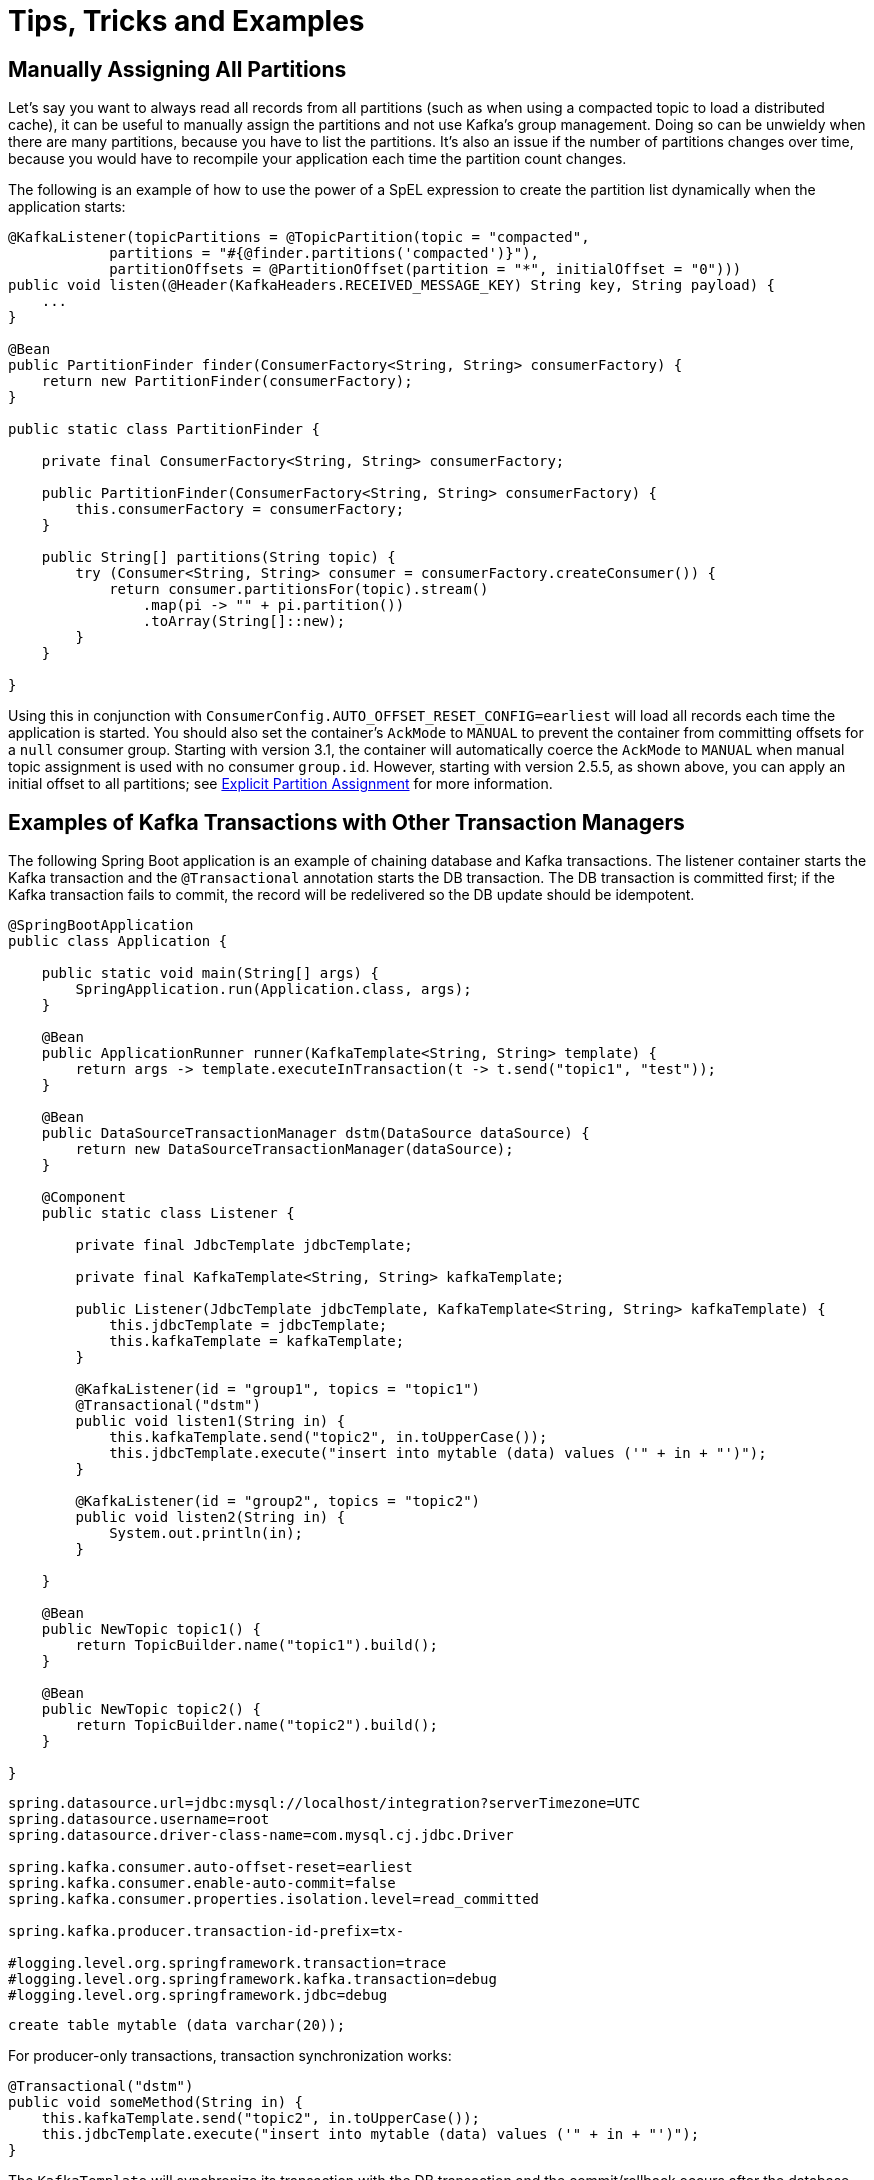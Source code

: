 = Tips, Tricks and Examples

[[tip-assign-all-parts]]
== Manually Assigning All Partitions

Let's say you want to always read all records from all partitions (such as when using a compacted topic to load a distributed cache), it can be useful to manually assign the partitions and not use Kafka's group management.
Doing so can be unwieldy when there are many partitions, because you have to list the partitions.
It's also an issue if the number of partitions changes over time, because you would have to recompile your application each time the partition count changes.

The following is an example of how to use the power of a SpEL expression to create the partition list dynamically when the application starts:

[source, java]
----
@KafkaListener(topicPartitions = @TopicPartition(topic = "compacted",
            partitions = "#{@finder.partitions('compacted')}"),
            partitionOffsets = @PartitionOffset(partition = "*", initialOffset = "0")))
public void listen(@Header(KafkaHeaders.RECEIVED_MESSAGE_KEY) String key, String payload) {
    ...
}

@Bean
public PartitionFinder finder(ConsumerFactory<String, String> consumerFactory) {
    return new PartitionFinder(consumerFactory);
}

public static class PartitionFinder {

    private final ConsumerFactory<String, String> consumerFactory;

    public PartitionFinder(ConsumerFactory<String, String> consumerFactory) {
        this.consumerFactory = consumerFactory;
    }

    public String[] partitions(String topic) {
        try (Consumer<String, String> consumer = consumerFactory.createConsumer()) {
            return consumer.partitionsFor(topic).stream()
                .map(pi -> "" + pi.partition())
                .toArray(String[]::new);
        }
    }

}
----

Using this in conjunction with `ConsumerConfig.AUTO_OFFSET_RESET_CONFIG=earliest` will load all records each time the application is started.
You should also set the container's `AckMode` to `MANUAL` to prevent the container from committing offsets for a `null` consumer group.
Starting with version 3.1, the container will automatically coerce the `AckMode` to `MANUAL` when manual topic assignment is used with no consumer `group.id`.
However, starting with version 2.5.5, as shown above, you can apply an initial offset to all partitions; see xref:kafka/receiving-messages/listener-annotation.adoc#manual-assignment[Explicit Partition Assignment] for more information.

[[ex-jdbc-sync]]
== Examples of Kafka Transactions with Other Transaction Managers

The following Spring Boot application is an example of chaining database and Kafka transactions.
The listener container starts the Kafka transaction and the `@Transactional` annotation starts the DB transaction.
The DB transaction is committed first; if the Kafka transaction fails to commit, the record will be redelivered so the DB update should be idempotent.

[source, java]
----
@SpringBootApplication
public class Application {

    public static void main(String[] args) {
        SpringApplication.run(Application.class, args);
    }

    @Bean
    public ApplicationRunner runner(KafkaTemplate<String, String> template) {
        return args -> template.executeInTransaction(t -> t.send("topic1", "test"));
    }

    @Bean
    public DataSourceTransactionManager dstm(DataSource dataSource) {
        return new DataSourceTransactionManager(dataSource);
    }

    @Component
    public static class Listener {

        private final JdbcTemplate jdbcTemplate;

        private final KafkaTemplate<String, String> kafkaTemplate;

        public Listener(JdbcTemplate jdbcTemplate, KafkaTemplate<String, String> kafkaTemplate) {
            this.jdbcTemplate = jdbcTemplate;
            this.kafkaTemplate = kafkaTemplate;
        }

        @KafkaListener(id = "group1", topics = "topic1")
        @Transactional("dstm")
        public void listen1(String in) {
            this.kafkaTemplate.send("topic2", in.toUpperCase());
            this.jdbcTemplate.execute("insert into mytable (data) values ('" + in + "')");
        }

        @KafkaListener(id = "group2", topics = "topic2")
        public void listen2(String in) {
            System.out.println(in);
        }

    }

    @Bean
    public NewTopic topic1() {
        return TopicBuilder.name("topic1").build();
    }

    @Bean
    public NewTopic topic2() {
        return TopicBuilder.name("topic2").build();
    }

}
----

[source, properties]
----
spring.datasource.url=jdbc:mysql://localhost/integration?serverTimezone=UTC
spring.datasource.username=root
spring.datasource.driver-class-name=com.mysql.cj.jdbc.Driver

spring.kafka.consumer.auto-offset-reset=earliest
spring.kafka.consumer.enable-auto-commit=false
spring.kafka.consumer.properties.isolation.level=read_committed

spring.kafka.producer.transaction-id-prefix=tx-

#logging.level.org.springframework.transaction=trace
#logging.level.org.springframework.kafka.transaction=debug
#logging.level.org.springframework.jdbc=debug
----

[source, sql]
----
create table mytable (data varchar(20));
----

For producer-only transactions, transaction synchronization works:

[source, java]
----
@Transactional("dstm")
public void someMethod(String in) {
    this.kafkaTemplate.send("topic2", in.toUpperCase());
    this.jdbcTemplate.execute("insert into mytable (data) values ('" + in + "')");
}
----

The `KafkaTemplate` will synchronize its transaction with the DB transaction and the commit/rollback occurs after the database.

If you wish to commit the Kafka transaction first, and only commit the DB transaction if the Kafka transaction is successful, use nested `@Transactional` methods:

[source, java]
----
@Transactional("dstm")
public void someMethod(String in) {
    this.jdbcTemplate.execute("insert into mytable (data) values ('" + in + "')");
    sendToKafka(in);
}

@Transactional("kafkaTransactionManager")
public void sendToKafka(String in) {
    this.kafkaTemplate.send("topic2", in.toUpperCase());
}
----

[[tip-json]]
== Customizing the JsonSerializer and JsonDeserializer

The serializer and deserializer support a number of cusomizations using properties, see xref:kafka/serdes.adoc#json-serde[JSON] for more information.
The `kafka-clients` code, not Spring, instantiates these objects, unless you inject them directly into the consumer and producer factories.
If you wish to configure the (de)serializer using properties, but wish to use, say, a custom `ObjectMapper`, simply create a subclass and pass the custom mapper into the `super` constructor. For example:

[source, java]
----
public class CustomJsonSerializer extends JsonSerializer<Object> {

    public CustomJsonSerializer() {
        super(customizedObjectMapper());
    }

    private static ObjectMapper customizedObjectMapper() {
        ObjectMapper mapper = JacksonUtils.enhancedObjectMapper();
        mapper.disable(SerializationFeature.WRITE_DATES_AS_TIMESTAMPS);
        return mapper;
    }

}
----
